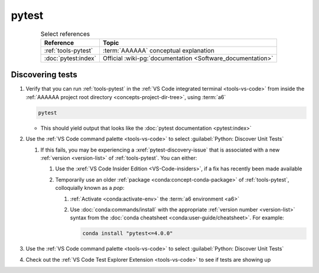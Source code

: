 .. 0.3.0

.. _pytest-procedures:

######
pytest
######

.. csv-table:: Select references
   :header: Reference, Topic
   :align: center

   :ref:`tools-pytest`, :term:`AAAAAA` conceptual explanation
   :doc:`pytest:index`, "Official
   :wiki-pg:`documentation <Software_documentation>`"

.. _pytest-discover-tests:

*****************
Discovering tests
*****************

#. Verify that you can run :ref:`tools-pytest` in the
   :ref:`VS Code integrated terminal <tools-vs-code>` from inside the
   :ref:`AAAAAA project root directory <concepts-project-dir-tree>`, using
   :term:`a6`

   .. code-block:: bash

      pytest

   * This should yield output that looks like the
     :doc:`pytest documentation <pytest:index>`

#. Use the :ref:`VS Code command palette <tools-vs-code>` to select
   :guilabel:`Python: Discover Unit Tests`

   #. If this fails, you may be experiencing a :xref:`pytest-discovery-issue`
      that is associated with a new :ref:`version <version-list>` of
      :ref:`tools-pytest`. You can either:

      #. Use the :xref:`VS Code Insider Edition <VS-Code-insiders>`, if a fix
         has recently been made available
      #. Temporarily use an older :ref:`package <conda:concept-conda-package>`
         of :ref:`tools-pytest`, colloquially known as a *pop*:

         #. :ref:`Activate <conda:activate-env>` the
            :term:`a6 environment <a6>`
         #. Use :doc:`conda:commands/install` with the appropriate
            :ref:`version number <version-list>` syntax from the
            :doc:`conda cheatsheet <conda:user-guide/cheatsheet>`. For
            example:

            .. code-block:: bash

               conda install "pytest<=4.0.0"

#. Use the :ref:`VS Code command palette <tools-vs-code>` to select
   :guilabel:`Python: Discover Unit Tests`
#. Check out the
   :ref:`VS Code Test Explorer Extension <tools-vs-code>` to see if tests are
   showing up

